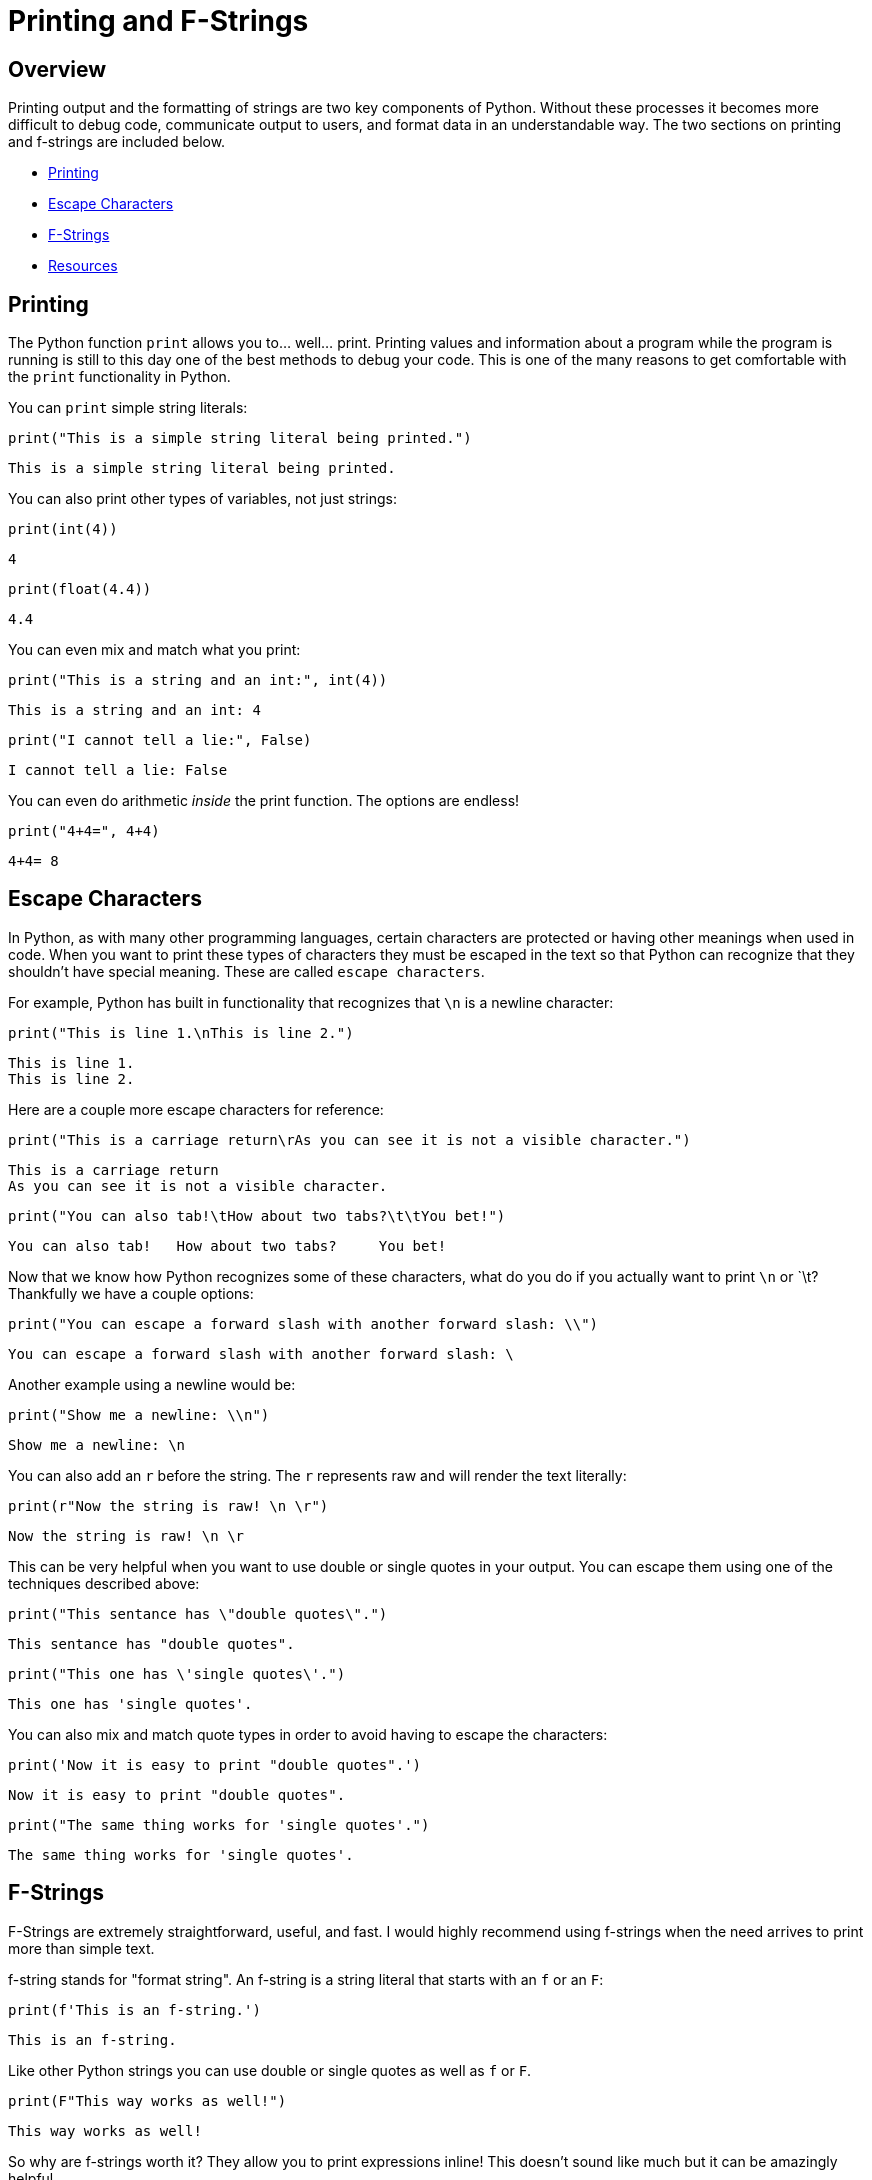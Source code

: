 = Printing and F-Strings

== Overview

Printing output and the formatting of strings are two key components of Python. Without these processes it becomes more difficult to debug code, communicate output to users, and format data in an understandable way. The two sections on printing and f-strings are included below. 

* <<Printing, Printing>>
* <<Escape Characters, Escape Characters>>
* <<F-Strings, F-Strings>>
* <<Resources, Resources>>

== Printing

The Python function `print` allows you to... well... print. Printing values and information about a program while the program is running is still to this day one of the best methods to debug your code. This is one of the many reasons to get comfortable with the `print` functionality in Python. 

You can `print` simple string literals:

[source, python]
----
print("This is a simple string literal being printed.")
----

----
This is a simple string literal being printed.
----

You can also print other types of variables, not just strings: 

[source, python]
----
print(int(4))
----

----
4
----

[source, python]
----
print(float(4.4))
----

----
4.4
----

You can even mix and match what you print: 

[source, python]
----
print("This is a string and an int:", int(4))
----

----
This is a string and an int: 4
----

[source, python]
----
print("I cannot tell a lie:", False)
----

----
I cannot tell a lie: False
----

You can even do arithmetic _inside_ the print function. The options are endless!

[source, python]
----
print("4+4=", 4+4)
----

----
4+4= 8
----

== Escape Characters

In Python, as with many other programming languages, certain characters are protected or having other meanings when used in code. When you want to print these types of characters they must be escaped in the text so that Python can recognize that they shouldn't have special meaning. These are called `escape characters`.

For example, Python has built in functionality that recognizes that `\n` is a newline character: 

[source, python]
----
print("This is line 1.\nThis is line 2.")
----

----
This is line 1. 
This is line 2. 
----

Here are a couple more escape characters for reference:

[source, python]
----
print("This is a carriage return\rAs you can see it is not a visible character.")
----

----
This is a carriage return
As you can see it is not a visible character. 
----

[source, python]
----
print("You can also tab!\tHow about two tabs?\t\tYou bet!")
----

----
You can also tab!   How about two tabs?     You bet!
----

Now that we know how Python recognizes some of these characters, what do you do if you actually want to print `\n` or `\t? Thankfully we have a couple options: 

[source, python]
----
print("You can escape a forward slash with another forward slash: \\")
----

----
You can escape a forward slash with another forward slash: \
----

Another example using a newline would be:

[source, python]
----
print("Show me a newline: \\n")
----

----
Show me a newline: \n
----

You can also add an `r` before the string. The `r` represents raw and will render the text literally: 

[source, python]
----
print(r"Now the string is raw! \n \r")
----

----
Now the string is raw! \n \r
----

This can be very helpful when you want to use double or single quotes in your output. You can escape them using one of the techniques described above: 

[source, python]
----
print("This sentance has \"double quotes\".")
----

----
This sentance has "double quotes".
----

[source, python]
----
print("This one has \'single quotes\'.")
----

----
This one has 'single quotes'.
----

You can also mix and match quote types in order to avoid having to escape the characters: 

[source, python]
----
print('Now it is easy to print "double quotes".')
----

----
Now it is easy to print "double quotes".
----

[source, python]
----
print("The same thing works for 'single quotes'.")
----

----
The same thing works for 'single quotes'.
----

== F-Strings

F-Strings are extremely straightforward, useful, and fast. I would highly recommend using f-strings when the need arrives to print more than simple text. 

f-string stands for "format string". An f-string is a string literal that starts with an `f` or an `F`: 

[source, python]
----
print(f'This is an f-string.')
----

----
This is an f-string.
----

Like other Python strings you can use double or single quotes as well as `f` or `F`.

[source, python]
----
print(F"This way works as well!")
----

----
This way works as well!
----

So why are f-strings worth it? They allow you to print expressions inline! This doesn't sound like much but it can be amazingly helpful. 

[source, python]
----
print(f"4+4={4+4}")
----

----
4+4=8
----

But even better, they allow you to call functions: 

[source, python]
----
def sumthis(a, b): 
    return(a + b)

print(f"4+4={sumthis(4,4)}")
----

----
4+4=8
----

You can even write multi-line f-strings. Although you do need to be sure to add an `f` before each line: 

[source, python]
----
first = 'First'
second = 'Second'

multiline_string = f"First line {first}."\
                   f"Second line {second}."
print(multiline_string)
----

----
First line first.
Second line second.
----

You can even combine f-strings with techniques we learned earlier, such as triple quotes, to handle multiple lines: 

[source, python]
----
multiline_string = """First line {first}.
Second line {second}."""
print(multiline_string)
----

----
First line First.
Second line Second.
----

This is all awesome, but the real power with f-strings comes from the format. We can use f-strings to do all sorts of formatting!

[source, python]
----
import datetime
dt = datetime.datetime.now() #What time is it?
print(f'This is the datetime: {dt: %Y/%m/%d %H:%M}')
----

----
This is the datetime: 2021/08/18 10:45
----

When using f-strings the content following `:` is used to specify the format. For numbers, you can specify the number of decimals: 

[source, python]
----
my_float = 444.44445
print(f'My float: {my_float:.3f}')
----

----
My float: 444.444
----

Or if you wanted to add leading zeros: 

[source, python]
----
my_float = 444.44445
print(f'My float: {my_float:010.3f}')
----

----
My float 000444.444
----

Note that in this case the first `0` means "zero pad", and the following `10` represents the total width of the result. In this case it means zero pad until the full number takes up 10 characters (including the decimal place).

== Resources

A good https://realpython.com/python-f-strings/#f-strings-a-new-and-improved-way-to-format-strings-in-python[walkthrough on f-strings.]
